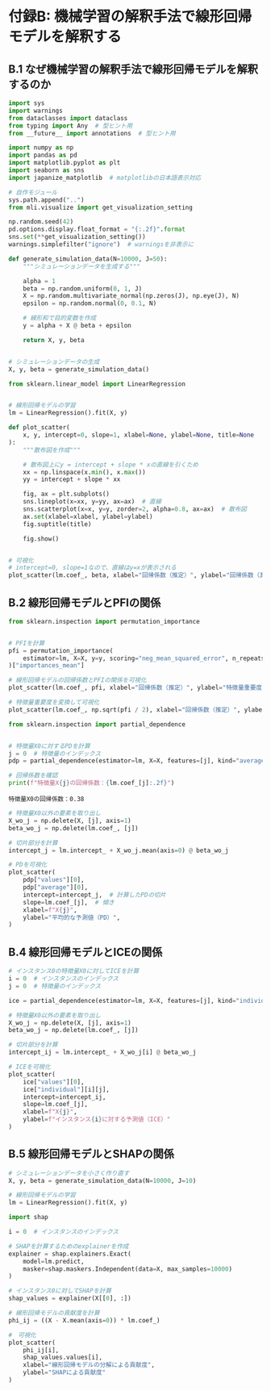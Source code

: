 * 付録B: 機械学習の解釈手法で線形回帰モデルを解釈する
:PROPERTIES:
:CUSTOM_ID: 付録b-機械学習の解釈手法で線形回帰モデルを解釈する
:header-args:jupyter-python: :exports both :session ml :kernel ml_interpret :async yes :tangle yes
:END:
** B.1 なぜ機械学習の解釈手法で線形回帰モデルを解釈するのか
#+begin_src jupyter-python :exports both
import sys
import warnings
from dataclasses import dataclass
from typing import Any  # 型ヒント用
from __future__ import annotations  # 型ヒント用

import numpy as np
import pandas as pd
import matplotlib.pyplot as plt
import seaborn as sns
import japanize_matplotlib  # matplotlibの日本語表示対応

# 自作モジュール
sys.path.append("..")
from mli.visualize import get_visualization_setting

np.random.seed(42)
pd.options.display.float_format = "{:.2f}".format
sns.set(**get_visualization_setting())
warnings.simplefilter("ignore")  # warningsを非表示に
#+end_src

#+RESULTS:

#+begin_src jupyter-python :exports both
def generate_simulation_data(N=10000, J=50):
    """シミュレーションデータを生成する"""
    
    alpha = 1
    beta = np.random.uniform(0, 1, J)
    X = np.random.multivariate_normal(np.zeros(J), np.eye(J), N)
    epsilon = np.random.normal(0, 0.1, N)
    
    # 線形和で目的変数を作成
    y = alpha + X @ beta + epsilon

    return X, y, beta


# シミュレーションデータの生成
X, y, beta = generate_simulation_data()
#+end_src

#+RESULTS:

#+begin_src jupyter-python :exports both
from sklearn.linear_model import LinearRegression


# 線形回帰モデルの学習
lm = LinearRegression().fit(X, y)
#+end_src

#+RESULTS:

#+begin_src jupyter-python :exports both :file ./images/b-1-3.png :results output file
def plot_scatter(
    x, y, intercept=0, slope=1, xlabel=None, ylabel=None, title=None
):
    """散布図を作成"""

    # 散布図上にy = intercept + slope * xの直線を引くため
    xx = np.linspace(x.min(), x.max())
    yy = intercept + slope * xx

    fig, ax = plt.subplots()
    sns.lineplot(x=xx, y=yy, ax=ax)  # 直線
    sns.scatterplot(x=x, y=y, zorder=2, alpha=0.8, ax=ax)  # 散布図
    ax.set(xlabel=xlabel, ylabel=ylabel)
    fig.suptitle(title)

    fig.show()


# 可視化
# intercept=0, slope=1なので、直線はy=xが表示される
plot_scatter(lm.coef_, beta, xlabel="回帰係数（推定）", ylabel="回帰係数（真値）")
#+end_src

#+RESULTS:
[[file:./images/b-1-3.png]]


** B.2 線形回帰モデルとPFIの関係
#+begin_src jupyter-python :exports both
from sklearn.inspection import permutation_importance


# PFIを計算
pfi = permutation_importance(
    estimator=lm, X=X, y=y, scoring="neg_mean_squared_error", n_repeats=50
)["importances_mean"]
#+end_src

#+RESULTS:

#+begin_src jupyter-python :exports both :file ./images/b-2-1a.png :results output file
# 線形回帰モデルの回帰係数とPFIの関係を可視化
plot_scatter(lm.coef_, pfi, xlabel="回帰係数（推定）", ylabel="特徴量重要度")
#+end_src

#+RESULTS:
[[file:./images/b-2-1a.png]]

#+begin_src jupyter-python :exports both :file ./images/b-2-1b.png :results output file
# 特徴量重要度を変換して可視化
plot_scatter(lm.coef_, np.sqrt(pfi / 2), xlabel="回帰係数（推定）", ylabel="特徴量重要度（変換済み）")
#+end_src

#+RESULTS:
[[file:./images/b-2-1b.png]]

#+begin_src jupyter-python :exports both
from sklearn.inspection import partial_dependence


# 特徴量X0に対するPDを計算
j = 0  # 特徴量のインデックス
pdp = partial_dependence(estimator=lm, X=X, features=[j], kind="average")
#+end_src

#+RESULTS:

#+begin_src jupyter-python :exports both
# 回帰係数を確認
print(f"特徴量X{j}の回帰係数：{lm.coef_[j]:.2f}")
#+end_src

#+RESULTS:
: 特徴量X0の回帰係数：0.38


#+begin_src jupyter-python :exports both
# 特徴量X0以外の要素を取り出し
X_wo_j = np.delete(X, [j], axis=1)
beta_wo_j = np.delete(lm.coef_, [j])

# 切片部分を計算
intercept_j = lm.intercept_ + X_wo_j.mean(axis=0) @ beta_wo_j
#+end_src

#+RESULTS:

#+begin_src jupyter-python :exports both :file ./images/b-3-2.png :results output file
# PDを可視化
plot_scatter(
    pdp["values"][0],
    pdp["average"][0],
    intercept=intercept_j,  # 計算したPDの切片
    slope=lm.coef_[j],  # 傾き
    xlabel=f"X{j}",
    ylabel="平均的な予測値（PD）",
)
#+end_src

#+RESULTS:
[[file:./images/b-3-2.png]]

** B.4 線形回帰モデルとICEの関係
#+begin_src jupyter-python :exports both
# インスタンス0の特徴量X0に対してICEを計算
i = 0  # インスタンスのインデックス
j = 0  # 特徴量のインデックス

ice = partial_dependence(estimator=lm, X=X, features=[j], kind="individual")
#+end_src

#+RESULTS:

#+begin_src jupyter-python :exports both
# 特徴量X0以外の要素を取り出し
X_wo_j = np.delete(X, [j], axis=1)
beta_wo_j = np.delete(lm.coef_, [j])

# 切片部分を計算
intercept_ij = lm.intercept_ + X_wo_j[i] @ beta_wo_j
#+end_src

#+RESULTS:

#+begin_src jupyter-python :exports both :file ./images/b-4-2.png :results output file
# ICEを可視化
plot_scatter(
    ice["values"][0], 
    ice["individual"][i][j], 
    intercept=intercept_ij, 
    slope=lm.coef_[j],
    xlabel=f"X{j}",
    ylabel=f"インスタンス{i}に対する予測値（ICE）"
)
#+end_src

#+RESULTS:
[[file:./images/b-4-2.png]]

** B.5 線形回帰モデルとSHAPの関係
#+begin_src jupyter-python :exports both
# シミュレーションデータを小さく作り直す
X, y, beta = generate_simulation_data(N=10000, J=10)

# 線形回帰モデルの学習
lm = LinearRegression().fit(X, y)
#+end_src

#+RESULTS:

#+begin_src jupyter-python :exports both
import shap

i = 0  # インスタンスのインデックス

# SHAPを計算するためのexplainerを作成
explainer = shap.explainers.Exact(
    model=lm.predict,
    masker=shap.maskers.Independent(data=X, max_samples=10000)
)

# インスタンス0に対してSHAPを計算
shap_values = explainer(X[[0], :])
#+end_src

#+RESULTS:

#+begin_src jupyter-python :exports both
# 線形回帰モデルの貢献度を計算
phi_ij = ((X - X.mean(axis=0)) * lm.coef_)
#+end_src

#+RESULTS:

#+begin_src jupyter-python :exports both :file ./images/b-5-2.png :results output file
#　可視化
plot_scatter(
    phi_ij[i], 
    shap_values.values[i],
    xlabel="線形回帰モデルの分解による貢献度",
    ylabel="SHAPによる貢献度"
)
#+end_src

#+RESULTS:
[[file:./images/b-5-2.png]]
